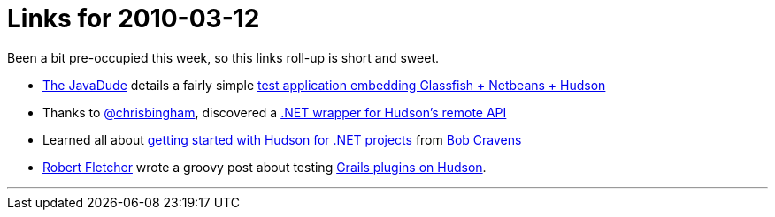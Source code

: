 = Links for 2010-03-12
:page-tags: mailing list
:page-author: rtyler

Been a bit pre-occupied this week, so this links roll-up is short and sweet.

* https://twitter.com/anotherjavadude[The JavaDude] details a fairly simple https://javadude.wordpress.com/2010/02/22/tutorial-most-simple-test-application-for-embedded-glassfish-netbeans-hudson/[test application embedding Glassfish + Netbeans + Hudson]
* Thanks to https://twitter.com/chrisbingham[@chrisbingham], discovered a https://code.google.com/p/hudson-lib/[.NET wrapper for Hudson's remote API]
* Learned all about https://bobcravens.com/2010/03/01/getting-started-with-ci-using-hudson-for-your-net-projects/[getting started with Hudson for .NET projects] from https://twitter.com/rcravens[Bob Cravens]
* https://twitter.com/rfletcherEW[Robert Fletcher] wrote a groovy post about testing https://adhockery.blogspot.com/2010/03/grails-plugins-on-hudson.html[Grails plugins on Hudson].

'''
